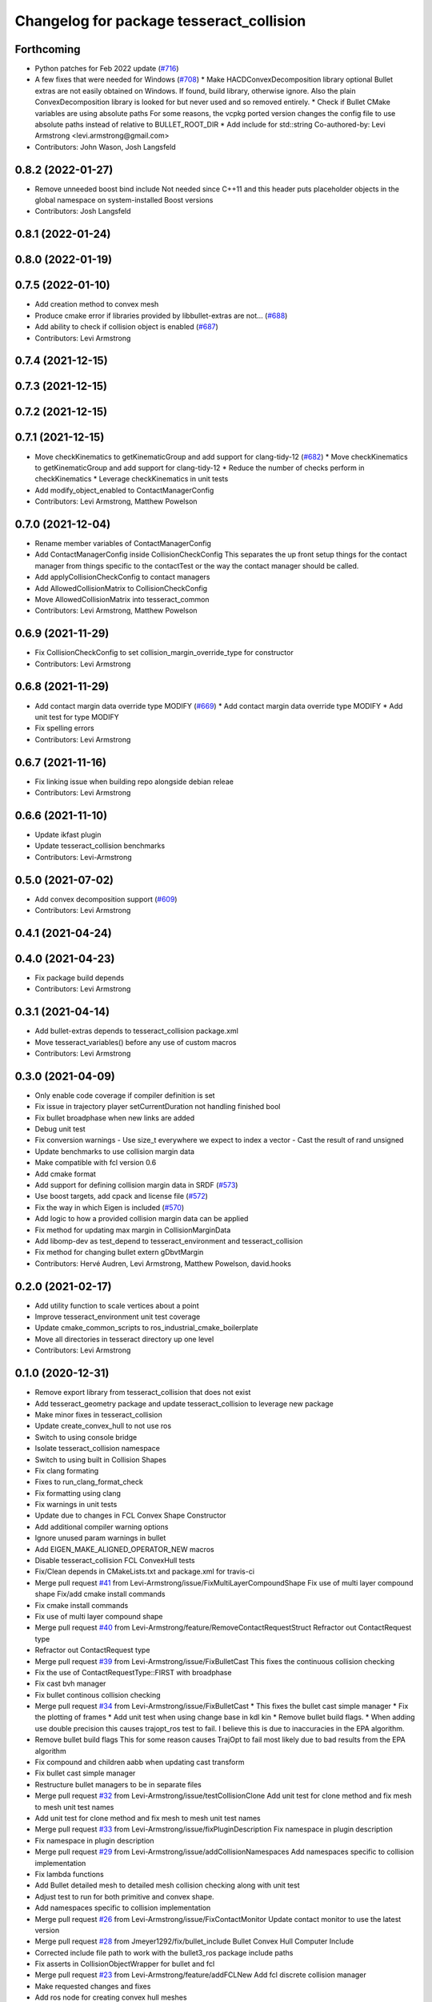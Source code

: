 ^^^^^^^^^^^^^^^^^^^^^^^^^^^^^^^^^^^^^^^^^
Changelog for package tesseract_collision
^^^^^^^^^^^^^^^^^^^^^^^^^^^^^^^^^^^^^^^^^

Forthcoming
-----------
* Python patches for Feb 2022 update (`#716 <https://github.com/tesseract-robotics/tesseract/issues/716>`_)
* A few fixes that were needed for Windows (`#708 <https://github.com/tesseract-robotics/tesseract/issues/708>`_)
  * Make HACDConvexDecomposition library optional
  Bullet extras are not easily obtained on Windows. If found, build library, otherwise ignore. Also the plain ConvexDecomposition library is looked for but never used and so removed entirely.
  * Check if Bullet CMake variables are using absolute paths
  For some reasons, the vcpkg ported version changes the config file to
  use absolute paths instead of relative to BULLET_ROOT_DIR
  * Add include for std::string
  Co-authored-by: Levi Armstrong <levi.armstrong@gmail.com>
* Contributors: John Wason, Josh Langsfeld

0.8.2 (2022-01-27)
------------------
* Remove unneeded boost bind include
  Not needed since C++11 and this header puts placeholder objects in the
  global namespace on system-installed Boost versions
* Contributors: Josh Langsfeld

0.8.1 (2022-01-24)
------------------

0.8.0 (2022-01-19)
------------------

0.7.5 (2022-01-10)
------------------
* Add creation method to convex mesh
* Produce cmake error if libraries provided by libbullet-extras are not… (`#688 <https://github.com/tesseract-robotics/tesseract/issues/688>`_)
* Add ability to check if collision object is enabled (`#687 <https://github.com/tesseract-robotics/tesseract/issues/687>`_)
* Contributors: Levi Armstrong

0.7.4 (2021-12-15)
------------------

0.7.3 (2021-12-15)
------------------

0.7.2 (2021-12-15)
------------------

0.7.1 (2021-12-15)
------------------
* Move checkKinematics to getKinematicGroup and add support for clang-tidy-12 (`#682 <https://github.com/tesseract-robotics/tesseract/issues/682>`_)
  * Move checkKinematics to getKinematicGroup and add support for clang-tidy-12
  * Reduce the number of checks perform in checkKinematics
  * Leverage checkKinematics in unit tests
* Add modify_object_enabled to ContactManagerConfig
* Contributors: Levi Armstrong, Matthew Powelson

0.7.0 (2021-12-04)
------------------
* Rename member variables of ContactManagerConfig
* Add ContactManagerConfig inside CollisionCheckConfig
  This separates the up front setup things for the contact manager from things specific to the contactTest or the way the contact manager should be called.
* Add applyCollisionCheckConfig to contact managers
* Add AllowedCollisionMatrix to CollisionCheckConfig
* Move AllowedCollisionMatrix into tesseract_common
* Contributors: Levi Armstrong, Matthew Powelson

0.6.9 (2021-11-29)
------------------
* Fix CollisionCheckConfig to set collision_margin_override_type for constructor
* Contributors: Levi Armstrong

0.6.8 (2021-11-29)
------------------
* Add contact margin data override type MODIFY (`#669 <https://github.com/tesseract-robotics/tesseract/issues/669>`_)
  * Add contact margin data override type MODIFY
  * Add unit test for type MODIFY
* Fix spelling errors
* Contributors: Levi Armstrong

0.6.7 (2021-11-16)
------------------
* Fix linking issue when building repo alongside debian releae
* Contributors: Levi Armstrong

0.6.6 (2021-11-10)
------------------
* Update ikfast plugin
* Update tesseract_collision benchmarks
* Contributors: Levi-Armstrong

0.5.0 (2021-07-02)
------------------
* Add convex decomposition support (`#609 <https://github.com/ros-industrial-consortium/tesseract/issues/609>`_)
* Contributors: Levi Armstrong

0.4.1 (2021-04-24)
------------------

0.4.0 (2021-04-23)
------------------
* Fix package build depends
* Contributors: Levi Armstrong

0.3.1 (2021-04-14)
------------------
* Add bullet-extras depends to tesseract_collision package.xml
* Move tesseract_variables() before any use of custom macros
* Contributors: Levi Armstrong

0.3.0 (2021-04-09)
------------------
* Only enable code coverage if compiler definition is set
* Fix issue in trajectory player setCurrentDuration not handling finished bool
* Fix bullet broadphase when new links are added
* Debug unit test
* Fix conversion warnings
  - Use size_t everywhere we expect to index a vector
  - Cast the result of rand unsigned
* Update benchmarks to use collision margin data
* Make compatible with fcl version 0.6
* Add cmake format
* Add support for defining collision margin data in SRDF (`#573 <https://github.com/ros-industrial-consortium/tesseract/issues/573>`_)
* Use boost targets, add cpack and license file (`#572 <https://github.com/ros-industrial-consortium/tesseract/issues/572>`_)
* Fix the way in which Eigen is included (`#570 <https://github.com/ros-industrial-consortium/tesseract/issues/570>`_)
* Add logic to how a provided collision margin data can be applied
* Fix method for updating max margin in CollisionMarginData
* Add libomp-dev as test_depend to tesseract_environment and tesseract_collision
* Fix method for changing bullet extern gDbvtMargin
* Contributors: Hervé Audren, Levi Armstrong, Matthew Powelson, david.hooks

0.2.0 (2021-02-17)
------------------
* Add utility function to scale vertices about a point
* Improve tesseract_environment unit test coverage
* Update cmake_common_scripts to ros_industrial_cmake_boilerplate
* Move all directories in tesseract directory up one level
* Contributors: Levi Armstrong

0.1.0 (2020-12-31)
------------------
* Remove export library from tesseract_collision that does not exist
* Add tesseract_geometry package and update tesseract_collision to leverage new package
* Make minor fixes in tesseract_collision
* Update create_convex_hull to not use ros
* Switch to using console bridge
* Isolate tesseract_collision namespace
* Switch to using built in Collision Shapes
* Fix clang formating
* Fixes to run_clang_format_check
* Fix formatting using clang
* Fix warnings in unit tests
* Update due to changes in FCL Convex Shape Constructor
* Add additional compiler warning options
* Ignore unused param warnings in bullet
* Add EIGEN_MAKE_ALIGNED_OPERATOR_NEW macros
* Disable tesseract_collision FCL ConvexHull tests
* Fix/Clean depends in CMakeLists.txt and package.xml for travis-ci
* Merge pull request `#41 <https://github.com/ros-industrial-consortium/tesseract/issues/41>`_ from Levi-Armstrong/issue/FixMultiLayerCompoundShape
  Fix use of multi layer compound shape
  Fix/add cmake install commands
* Fix cmake install commands
* Fix use of multi layer compound shape
* Merge pull request `#40 <https://github.com/ros-industrial-consortium/tesseract/issues/40>`_ from Levi-Armstrong/feature/RemoveContactRequestStruct
  Refractor out ContactRequest type
* Refractor out ContactRequest type
* Merge pull request `#39 <https://github.com/ros-industrial-consortium/tesseract/issues/39>`_ from Levi-Armstrong/issue/FixBulletCast
  This fixes the continuous collision checking
* Fix the use of ContactRequestType::FIRST with broadphase
* Fix cast bvh manager
* Fix bullet continous collision checking
* Merge pull request `#34 <https://github.com/ros-industrial-consortium/tesseract/issues/34>`_ from Levi-Armstrong/issue/FixBulletCast
  * This fixes the bullet cast simple manager
  * Fix the plotting of frames
  * Add unit test when using change base in kdl kin
  * Remove bullet build flags.
  * When adding use double precision this causes trajopt_ros test to fail. I believe this is due to inaccuracies in the EPA algorithm.
* Remove bullet build flags
  This for some reason causes TrajOpt to fail most likely due to bad results from the EPA algorithm
* Fix compound and children aabb when updating cast transform
* Fix bullet cast simple manager
* Restructure bullet managers to be in separate files
* Merge pull request `#32 <https://github.com/ros-industrial-consortium/tesseract/issues/32>`_ from Levi-Armstrong/issue/testCollisionClone
  Add unit test for clone method and fix mesh to mesh unit test names
* Add unit test for clone method and fix mesh to mesh unit test names
* Merge pull request `#33 <https://github.com/ros-industrial-consortium/tesseract/issues/33>`_ from Levi-Armstrong/issue/fixPluginDescription
  Fix namespace in plugin description
* Fix namespace in plugin description
* Merge pull request `#29 <https://github.com/ros-industrial-consortium/tesseract/issues/29>`_ from Levi-Armstrong/issue/addCollisionNamespaces
  Add namespaces specific to collision implementation
* Fix lambda functions
* Add Bullet detailed mesh to detailed mesh collision checking along with unit test
* Adjust test to run for both primitive and convex shape.
* Add namespaces specific to collision implementation
* Merge pull request `#26 <https://github.com/ros-industrial-consortium/tesseract/issues/26>`_ from Levi-Armstrong/issue/FixContactMonitor
  Update contact monitor to use the latest version
* Merge pull request `#28 <https://github.com/ros-industrial-consortium/tesseract/issues/28>`_ from Jmeyer1292/fix/bullet_include
  Bullet Convex Hull Computer Include
* Corrected include file path to work with the bullet3_ros package include paths
* Fix asserts in CollisionObjectWrapper for bullet and fcl
* Merge pull request `#23 <https://github.com/ros-industrial-consortium/tesseract/issues/23>`_ from Levi-Armstrong/feature/addFCLNew
  Add fcl discrete collision manager
* Make requested changes and fixes
* Add ros node for creating convex hull meshes
* Add fcl convex hull support and update tests
* Fix bullet cast assert in setCollisionObjectsTransform
* Add FCL discrete manager
* Merge pull request `#20 <https://github.com/ros-industrial-consortium/tesseract/issues/20>`_ from Levi-Armstrong/feature/Isometry3d
  switch from using affine3d to isometry3d
* Add large octomap collision unit test enable aabb tree for compound shapes
* switch from using affine3d to isometry3d
* Merge pull request `#15 <https://github.com/ros-industrial-consortium/tesseract/issues/15>`_ from Levi-Armstrong/feature/largeDataSetTest
  Restructure Collision Checking for Performance Improvements
* Run clang-format
* Restructure Collision Checking for Performance Improvements
* Merge pull request `#1 <https://github.com/ros-industrial-consortium/tesseract/issues/1>`_ from Levi-Armstrong/fixSubmodule
  Fix submodule for bullet3
* Fix submodule for bullet3
* Move tesseract into its own repository
* Contributors: Alessio Rocchi, Jonathan Meyer, Levi, Levi Armstrong, Matthew Powelson
